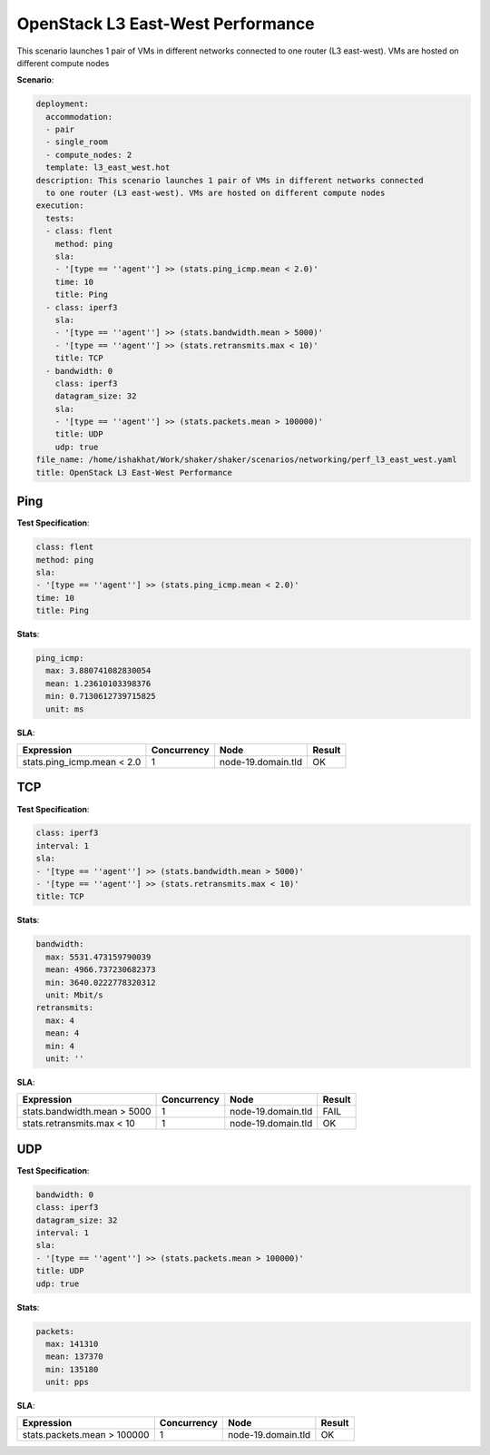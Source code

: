 .. _openstack_l3_east_west_performance:

OpenStack L3 East-West Performance
**********************************

This scenario launches 1 pair of VMs in different networks connected to one router (L3 east-west). VMs are hosted on different compute nodes

**Scenario**:

.. code-block:: yaml

    deployment:
      accommodation:
      - pair
      - single_room
      - compute_nodes: 2
      template: l3_east_west.hot
    description: This scenario launches 1 pair of VMs in different networks connected
      to one router (L3 east-west). VMs are hosted on different compute nodes
    execution:
      tests:
      - class: flent
        method: ping
        sla:
        - '[type == ''agent''] >> (stats.ping_icmp.mean < 2.0)'
        time: 10
        title: Ping
      - class: iperf3
        sla:
        - '[type == ''agent''] >> (stats.bandwidth.mean > 5000)'
        - '[type == ''agent''] >> (stats.retransmits.max < 10)'
        title: TCP
      - bandwidth: 0
        class: iperf3
        datagram_size: 32
        sla:
        - '[type == ''agent''] >> (stats.packets.mean > 100000)'
        title: UDP
        udp: true
    file_name: /home/ishakhat/Work/shaker/shaker/scenarios/networking/perf_l3_east_west.yaml
    title: OpenStack L3 East-West Performance
    

Ping
====

**Test Specification**:

.. code-block:: yaml

    class: flent
    method: ping
    sla:
    - '[type == ''agent''] >> (stats.ping_icmp.mean < 2.0)'
    time: 10
    title: Ping
    

.. image:: 0549ebdf-5903-4592-ab06-5c12b10fc625.*

**Stats**:

.. code-block:: yaml

    ping_icmp:
      max: 3.880741082830054
      mean: 1.23610103398376
      min: 0.7130612739715825
      unit: ms
    

**SLA**:

==========================  ===========  ==================  ======  
Expression                  Concurrency  Node                Result  
==========================  ===========  ==================  ======  
stats.ping_icmp.mean < 2.0            1  node-19.domain.tld  OK      
==========================  ===========  ==================  ======  

TCP
===

**Test Specification**:

.. code-block:: yaml

    class: iperf3
    interval: 1
    sla:
    - '[type == ''agent''] >> (stats.bandwidth.mean > 5000)'
    - '[type == ''agent''] >> (stats.retransmits.max < 10)'
    title: TCP
    

.. image:: 489cd75f-c740-477f-9e03-9e0adf043ccf.*

**Stats**:

.. code-block:: yaml

    bandwidth:
      max: 5531.473159790039
      mean: 4966.737230682373
      min: 3640.0222778320312
      unit: Mbit/s
    retransmits:
      max: 4
      mean: 4
      min: 4
      unit: ''
    

**SLA**:

===========================  ===========  ==================  ======  
Expression                   Concurrency  Node                Result  
===========================  ===========  ==================  ======  
stats.bandwidth.mean > 5000            1  node-19.domain.tld  FAIL    
stats.retransmits.max < 10             1  node-19.domain.tld  OK      
===========================  ===========  ==================  ======  

UDP
===

**Test Specification**:

.. code-block:: yaml

    bandwidth: 0
    class: iperf3
    datagram_size: 32
    interval: 1
    sla:
    - '[type == ''agent''] >> (stats.packets.mean > 100000)'
    title: UDP
    udp: true
    

.. image:: c27bc4a9-b379-4f18-bcff-ff24e1f35ead.*

**Stats**:

.. code-block:: yaml

    packets:
      max: 141310
      mean: 137370
      min: 135180
      unit: pps
    

**SLA**:

===========================  ===========  ==================  ======  
Expression                   Concurrency  Node                Result  
===========================  ===========  ==================  ======  
stats.packets.mean > 100000            1  node-19.domain.tld  OK      
===========================  ===========  ==================  ======  

